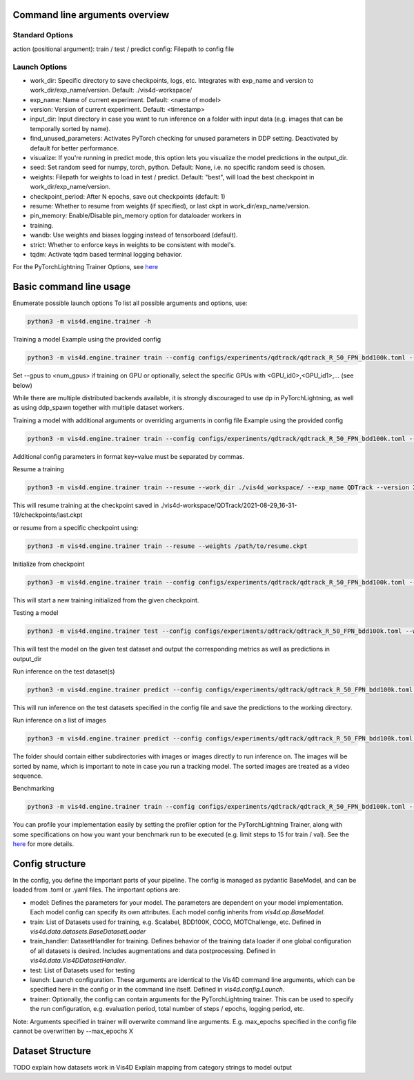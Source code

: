 Command line arguments overview
=================================

Standard Options
+++++++++++++++++++++++++++++++++++++++
action (positional argument): train / test / predict
config: Filepath to config file

Launch Options
+++++++++++++++++++++++++++++++++++++++
- work_dir: Specific directory to save checkpoints, logs, etc. Integrates with exp_name and version to work_dir/exp_name/version. Default: ./vis4d-workspace/
- exp_name: Name of current experiment. Default: <name of model>
- version: Version of current experiment. Default: <timestamp>
- input_dir: Input directory in case you want to run inference on a folder with input data (e.g. images that can be temporally sorted by name).
- find_unused_parameters: Activates PyTorch checking for unused parameters in DDP setting. Deactivated by default for better performance.
- visualize: If you're running in predict mode, this option lets you visualize the model predictions in the output_dir.
- seed: Set random seed for numpy, torch, python. Default: None, i.e. no specific random seed is chosen.
- weights: Filepath for weights to load in test / predict. Default: "best",  will load the best checkpoint in work_dir/exp_name/version.
- checkpoint_period: After N epochs, save out checkpoints (default: 1)
- resume: Whether to resume from weights (if specified), or last ckpt in work_dir/exp_name/version.
- pin_memory: Enable/Disable pin_memory option for dataloader workers in
- training.
- wandb: Use weights and biases logging instead of tensorboard (default).
- strict: Whether to enforce keys in weights to be consistent with model's.
- tqdm: Activate tqdm based terminal logging behavior.

For the PyTorchLightning Trainer Options, see `here <https://pytorch-lightning.readthedocs.io/en/latest/common/trainer.html>`_

Basic command line usage
================================

Enumerate possible launch options
To list all possible arguments and options, use:

.. code:: bash

    python3 -m vis4d.engine.trainer -h

Training a model
Example using the provided config

.. code:: bash

    python3 -m vis4d.engine.trainer train --config configs/experiments/qdtrack/qdtrack_R_50_FPN_bdd100k.toml --gpus 8


Set --gpus to <num_gpus> if training on GPU or optionally, select the specific GPUs with <GPU_id0>,<GPU_id1>,... (see below)

While there are multiple distributed backends available, it is strongly discouraged to use dp in PyTorchLightning, as well as using ddp_spawn together with multiple dataset workers.

Training a model with additional arguments or overriding arguments in config file
Example using the provided config

.. code:: bash

    python3 -m vis4d.engine.trainer train --config configs/experiments/qdtrack/qdtrack_R_50_FPN_bdd100k.toml --gpus 2,3,4,5 --cfg-options model.lr_scheduler.warmup_steps=1000,model.optimizer.lr=0.01


Additional config parameters in format key=value must be separated by commas.

Resume a training

.. code:: bash

    python3 -m vis4d.engine.trainer train --resume --work_dir ./vis4d_workspace/ --exp_name QDTrack --version 2021-08-29_16-31-19


This will resume training at the checkpoint saved in ./vis4d-workspace/QDTrack/2021-08-29_16-31-19/checkpoints/last.ckpt

or resume from a specific checkpoint using:

.. code:: bash

    python3 -m vis4d.engine.trainer train --resume --weights /path/to/resume.ckpt


Initialize from checkpoint

.. code:: bash

    python3 -m vis4d.engine.trainer train --config configs/experiments/qdtrack/qdtrack_R_50_FPN_bdd100k.toml --weights /path/to/checkpoint.ckpt


This will start a new training initialized from the given checkpoint.

Testing a model

.. code:: bash

    python3 -m vis4d.engine.trainer test --config configs/experiments/qdtrack/qdtrack_R_50_FPN_bdd100k.toml --weights /path/to/model.ckpt


This will test the model on the given test dataset and output the corresponding metrics as well as predictions in output_dir

Run inference on the test dataset(s)

.. code:: bash

    python3 -m vis4d.engine.trainer predict --config configs/experiments/qdtrack/qdtrack_R_50_FPN_bdd100k.toml --weights /path/to/model.ckpt


This will run inference on the test datasets specified in the config file and save the predictions to the working directory.

Run inference on a list of images

.. code:: bash

    python3 -m vis4d.engine.trainer predict --config configs/experiments/qdtrack/qdtrack_R_50_FPN_bdd100k.toml --input_dir /path/to/folder --weights /path/to/model.ckpt


The folder should contain either subdirectories with images or images directly to run inference on. The images will be sorted by name, which is important to note in case you run a tracking model. The sorted images are treated as a video sequence.

Benchmarking

.. code:: bash

    python3 -m vis4d.engine.trainer train --config configs/experiments/qdtrack/qdtrack_R_50_FPN_bdd100k.toml --max_epochs 1 --limit_train_batches 15 --limit_val_batches 15 --profiler simple


You can profile your implementation easily by setting the profiler option for the PyTorchLightning Trainer, along with some specifications on how you want your benchmark run to be executed (e.g. limit steps to 15 for train / val).
See the `here <https://pytorch-lightning.readthedocs.io/en/latest/advanced/profiler.html>`_ for more details.

Config structure
===================

In the config, you define the important parts of your pipeline. The config is managed as pydantic BaseModel, and can be loaded from .toml or .yaml files.
The important options are:

- model: Defines the parameters for your model. The parameters are dependent on your model implementation. Each model config can specify its own attributes. Each model config inherits from `vis4d.op.BaseModel`.
- train: List of Datasets used for training, e.g. Scalabel, BDD100K, COCO, MOTChallenge, etc. Defined in `vis4d.data.datasets.BaseDatasetLoader`
- train_handler: DatasetHandler for training. Defines behavior of the training data loader if one global configuration of all datasets is desired. Includes augmentations and data postprocessing. Defined in `vis4d.data.Vis4DDatasetHandler`.
- test: List of Datasets used for testing
- launch: Launch configuration. These arguments are identical to the Vis4D command line arguments, which can be specified here in the config or in the command line itself. Defined in `vis4d.config.Launch`.
- trainer: Optionally, the config can contain arguments for the PyTorchLightning trainer. This can be used to specify the run configuration, e.g. evaluation period, total number of steps / epochs, logging period, etc.

Note: Arguments specified in trainer will overwrite command line arguments. E.g. max_epochs specified in the config file cannot be overwritten by --max_epochs X


Dataset Structure
===================
TODO explain how datasets work in Vis4D
Explain mapping from category strings to model output
